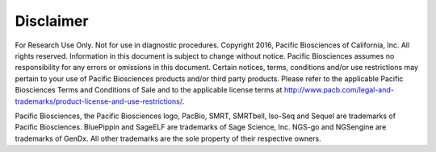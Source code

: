 Disclaimer
==========

For Research Use Only. Not for use in diagnostic procedures.
Copyright 2016, Pacific Biosciences of California, Inc. All rights reserved.
Information in this document is subject to change without notice.
Pacific Biosciences assumes no responsibility for any errors or omissions in this document.
Certain notices, terms, conditions and/or use restrictions may pertain to your use of Pacific Biosciences products and/or third party products.
Please refer to the applicable Pacific Biosciences Terms and Conditions of Sale and to the applicable license terms at
http://www.pacb.com/legal-and-trademarks/product-license-and-use-restrictions/.

Pacific Biosciences, the Pacific Biosciences logo, PacBio, SMRT, SMRTbell, Iso-Seq and Sequel are trademarks of Pacific Biosciences.
BluePippin and SageELF are trademarks of Sage Science, Inc. NGS-go and NGSengine are trademarks of GenDx.
All other trademarks are the sole property of their respective owners.

